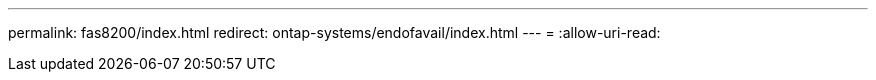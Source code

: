 ---
permalink: fas8200/index.html 
redirect: ontap-systems/endofavail/index.html 
---
= 
:allow-uri-read: 


